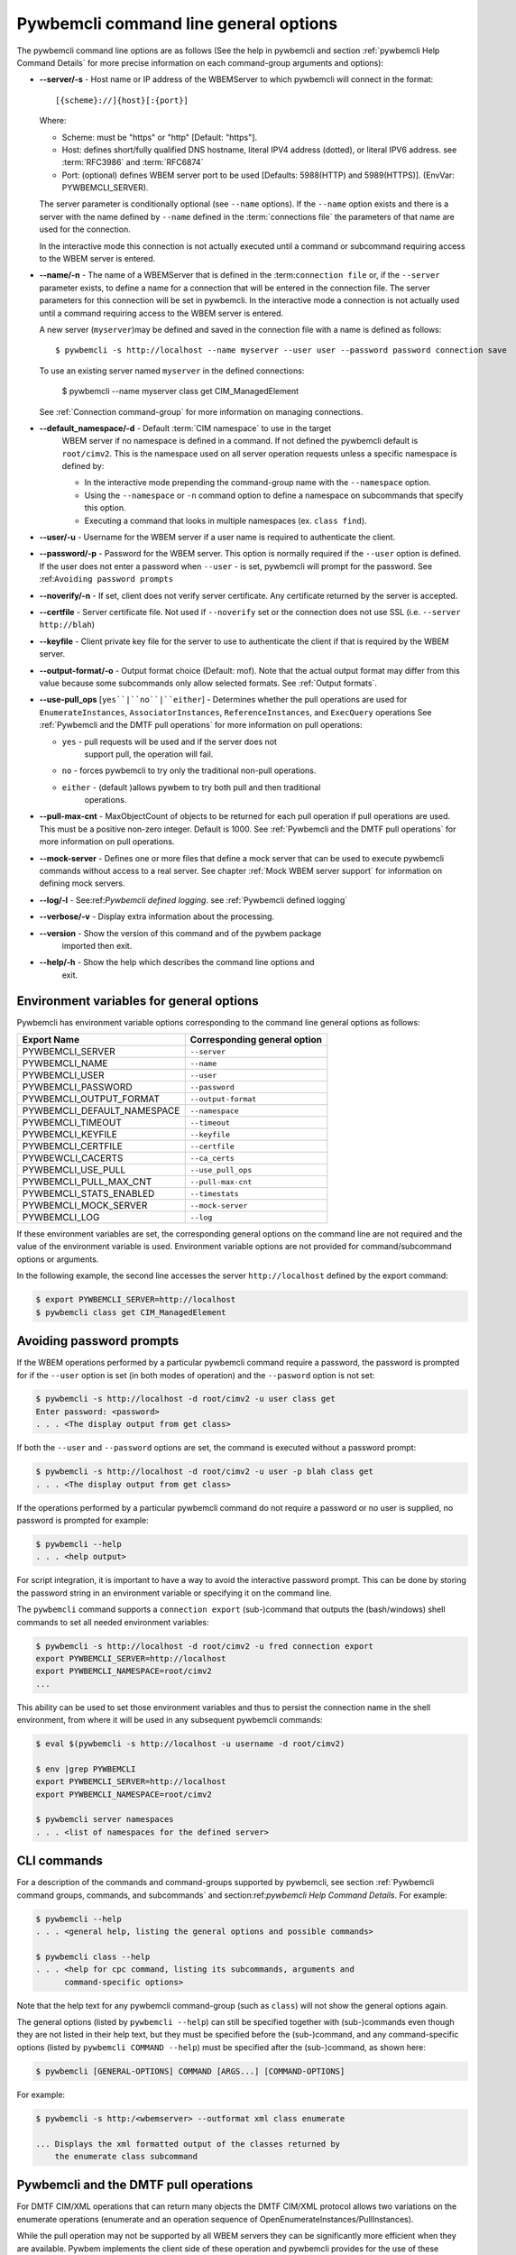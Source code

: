 .. _`Pywbemcli command line general options`:

Pywbemcli command line general options
======================================

The pywbemcli command line options are as follows (See the help in
pywbemcli and section :ref:`pywbemcli Help Command Details` for more precise
information on each command-group arguments and options):

* **--server/-s** - Host name or IP address of the WBEMServer to which
  pywbemcli will connect in the format::

    [{scheme}://]{host}[:{port}]

  Where:

  * Scheme: must be "https" or "http" [Default: "https"].
  * Host: defines short/fully qualified DNS hostname, literal
    IPV4 address (dotted), or literal IPV6 address. see :term:`RFC3986` and
    :term:`RFC6874`
  * Port: (optional) defines WBEM server port to be used [Defaults: 5988(HTTP)
    and 5989(HTTPS)]. (EnvVar: PYWBEMCLI_SERVER).

  The server parameter is conditionally optional (see ``--name`` options). If the
  ``--name`` option exists and there is a server with the name defined by
  ``--name`` defined in the :term:`connections file` the parameters of that
  name are used for the connection.

  In the interactive mode this connection is not actually executed until a
  command or subcommand requiring access to the WBEM server is entered.
* **--name/-n** - The name of a WBEMServer that is defined in the :term:``connection
  file`` or, if the ``--server`` parameter exists, to define a name for a
  connection that will be entered in the connection file.  The server
  parameters for this connection will be set in pywbemcli.
  In the interactive mode a connection is not actually used until
  a command requiring access to the WBEM server is entered.

  A new server (``myserver``)may be defined and saved in the connection file with a
  name is defined as follows::

    $ pywbemcli -s http://localhost --name myserver --user user --password password connection save

  To use an existing server named ``myserver`` in the defined connections:

    $ pywbemcli --name myserver class get CIM_ManagedElement

  See :ref:`Connection command-group` for more information on managing
  connections.

* **--default_namespace/-d** - Default :term:`CIM namespace` to use in the target
   WBEM server if no namespace is defined in a command. If not defined the
   pywbemcli default is ``root/cimv2``.  This is the namespace used on all
   server operation requests unless a specific namespace is defined by:

   * In the interactive mode prepending the command-group name with the
     ``--namespace`` option.
   * Using the ``--namespace`` or ``-n`` command option to define a namespace
     on subcommands that specify this option.
   * Executing a command that looks in multiple namespaces (ex. ``class find``).
* **--user/-u** - Username for the WBEM server if a user name is required to
  authenticate the client.
* **--password/-p** - Password for the WBEM server. This option is normally
  required if the ``--user`` option is defined.  If the user does not enter a
  password when ``--user`` - is set, pywbemcli will prompt for the password.
  See :ref:``Avoiding password prompts``
* **--noverify/-n** - If set, client does not verify server certificate. Any
  certificate returned by the server is accepted.
* **--certfile** - Server certificate file. Not used if ``--noverify`` set or
  the connection does not use SSL (i.e. ``--server http://blah``)
* **--keyfile** - Client private key file for the server to use to authenticate
  the client if that is required by the WBEM server.
* **--output-format/-o** - Output format choice (Default: mof).
  Note that the actual output format may differ from this value because some
  subcommands only allow selected formats. See :ref:`Output formats`.
* **--use-pull_ops** [``yes``|``no``|``either``] - Determines whether the pull
  operations are used for ``EnumerateInstances``, ``AssociatorInstances``,
  ``ReferenceInstances``, and ``ExecQuery`` operations See :ref:`Pywbemcli and
  the DMTF pull operations` for more information on pull operations:

  * ``yes`` -  pull requests will be used and if the server does not
     support pull, the operation will fail.
  * ``no`` - forces pywbemcli to try only the traditional non-pull operations.
  * ``either`` - (default )allows pywbem to try both pull and then traditional
      operations.

* **--pull-max-cnt** -  MaxObjectCount of objects to be returned for each pull
  operation if pull operations are used. This must be  a positive non-zero
  integer. Default is 1000. See :ref:`Pywbemcli and the DMTF pull operations`
  for more information on pull operations.

* **--mock-server** - Defines one or more files that define a mock server that
  can be used to execute pywbemcli commands without access to a real server.
  See chapter :ref:`Mock WBEM server support` for information on defining
  mock servers.
* **--log/-l** - See:ref:`Pywbemcli defined logging`. see
  :ref:`Pywbemcli defined logging`
* **--verbose/-v** -  Display extra information about the processing.
* **--version** - Show the version of this command and of the pywbem package
      imported then exit.
* **--help/-h** - Show the help which describes the command line options and
      exit.


.. _`Environment variables for general options`:`:

Environment variables for general options
-----------------------------------------

Pywbemcli has environment variable options corresponding to the
command line general options as follows:

==============================  ============================
Export Name                     Corresponding general option
==============================  ============================
PYWBEMCLI_SERVER                ``--server``
PYWBEMCLI_NAME                  ``--name``
PYWBEMCLI_USER                  ``--user``
PYWBEMCLI_PASSWORD              ``--password``
PYWBEMCLI_OUTPUT_FORMAT         ``--output-format``
PYWBEMCLI_DEFAULT_NAMESPACE     ``--namespace``
PYWBEMCLI_TIMEOUT               ``--timeout``
PYWBEMCLI_KEYFILE               ``--keyfile``
PYWBEMCLI_CERTFILE              ``--certfile``
PYWBEWCLI_CACERTS               ``--ca_certs``
PYWBEMCLI_USE_PULL              ``--use_pull_ops``
PYWBEMCLI_PULL_MAX_CNT          ``--pull-max-cnt``
PYWBEMCLI_STATS_ENABLED         ``--timestats``
PYWBEMCLI_MOCK_SERVER           ``--mock-server``
PYWBEMCLI_LOG                   ``--log``
==============================  ============================

If these environment variables are set, the corresponding general options on the
command line are not required and the value of the environment variable is
used. Environment variable options are not provided for command/subcommand
options or arguments.

In the following example, the second line accesses the server
``http://localhost`` defined by the export command:

.. code-block:: text

      $ export PYWBEMCLI_SERVER=http://localhost
      $ pywbemcli class get CIM_ManagedElement


.. _`Avoiding password prompts`:

Avoiding password prompts
-------------------------

If the WBEM operations performed by a particular pywbemcli command require a
password, the password is prompted for if the ``--user`` option is set (in both
modes of operation) and the ``--pasword`` option is not set:

.. code-block:: text

      $ pywbemcli -s http://localhost -d root/cimv2 -u user class get
      Enter password: <password>
      . . . <The display output from get class>

If both the ``--user`` and ``--password`` options are set, the command is executed
without a password prompt:

.. code-block:: text

      $ pywbemcli -s http://localhost -d root/cimv2 -u user -p blah class get
      . . . <The display output from get class>

If the operations performed by a particular pywbemcli command do not
require a password or no user is supplied, no password is prompted for example:

.. code-block:: text

      $ pywbemcli --help
      . . . <help output>

For script integration, it is important to have a way to avoid the interactive
password prompt. This can be done by storing the password string in an
environment variable or specifying it on the command line.

The ``pywbemcli`` command supports a ``connection export`` (sub-)command that
outputs the (bash/windows) shell commands to set all needed environment variables:

.. code-block:: text

      $ pywbemcli -s http://localhost -d root/cimv2 -u fred connection export
      export PYWBEMCLI_SERVER=http://localhost
      export PYWBEMCLI_NAMESPACE=root/cimv2
      ...

This ability can be used to set those environment variables and thus to persist
the connection name in the shell environment, from where it will be used in
any subsequent pywbemcli commands:

.. code-block:: text

      $ eval $(pywbemcli -s http://localhost -u username -d root/cimv2)

      $ env |grep PYWBEMCLI
      export PYWBEMCLI_SERVER=http://localhost
      export PYWBEMCLI_NAMESPACE=root/cimv2

      $ pywbemcli server namespaces
      . . . <list of namespaces for the defined server>


.. _`CLI commands`:

CLI commands
------------

For a description of the commands and command-groups supported by pywbemcli,
see section :ref:`Pywbemcli command groups, commands, and subcommands` and
section:ref:`pywbemcli Help Command Details`. For example:

.. code-block:: text

    $ pywbemcli --help
    . . . <general help, listing the general options and possible commands>

    $ pywbemcli class --help
    . . . <help for cpc command, listing its subcommands, arguments and
          command-specific options>

Note that the help text for any pywbemcli command-group (such as ``class``) will
not show the general options again.

The general options (listed by ``pywbemcli --help``) can still be specified
together with (sub-)commands even though they are not listed in their help
text, but they must be specified before the (sub-)command, and any
command-specific options (listed by ``pywbemcli COMMAND --help``) must be
specified after the (sub-)command, as shown here:

.. code-block:: text

      $ pywbemcli [GENERAL-OPTIONS] COMMAND [ARGS...] [COMMAND-OPTIONS]

For example:

.. code-block:: text

    $ pywbemcli -s http:/<wbemserver> --outformat xml class enumerate

    ... Displays the xml formatted output of the classes returned by
        the enumerate class subcommand


.. _`Pywbemcli and the DMTF pull operations`:

Pywbemcli and the DMTF pull operations
--------------------------------------

For DMTF CIM/XML operations that can return many objects the DMTF CIM/XML protocol
allows two variations on the enumerate operations (enumerate and an operation
sequence of OpenEnumerateInstances/PullInstances).

While the pull operation may not be supported by all WBEM servers  they can be
significantly more efficient when they are available.  Pywbem implements the
client side of these operation and pywbemcli provides for the use of these
operations through two general options:

* ``--use-pull-operations`` - This option allows the user to select from the
    the following alternatives:

    * `either` - pywbemcli first tries the pull operation and if that fails
      retries the operation with the corresponding non-pull operation. The
      result of this first operation determines whether pull or the traditional
      operation are used for any further requests during the current
      pywbem interactive session. `either` is the default.

    * ``yes`` - Forces the use of the pull operations and if those operations fail
      generates an error.

    * ``no`` - Forces the use of the non-pull operation.

* ``--pull-max-cnt`` - Sets the maximum count of objects the server is allowed
  to return for each open/pull operation. max_pull_cnt of 1000 objects is the
  default size which from experience is a logical choice.

  The one issue with using the the ``either`` choice is that there are limitations
  with the original operations that do not exist with the pull operations:

  * The original operations did not support the filtering of responses  with a
    query language query (--FilterQueryLanguage and --FilterQuery) option which
    passes a filter query to the WBEM server so that it filters the responses
    before they are returned. This can greatly reduce the size of the responses
    if effectively used but is used only when the pull operations are available
    on the server and used with pywbemcli.

  * The pull operations do not support some of the options that traditional
    operations did including:

    * IncludeQualifiers - Since even the traditional operations specification
      deprecated this option and the user cannot depend on it being honored,
      the most logical solution is to never use this option.

    * LocalOnly - Since even the traditional operations specification deprecated
      this options and the user cannot depend on it being honored by the
      WBEM server the most logical soltuion is to never use this option


.. _`Output formats`:

Output formats
--------------

Pywbemcli supports various output formats for the results. The output format
can be selected with the ``-o``\``--output-format`` option.

The output formats fall into three groups however, not all formats are
applicable to all subcommands:

* **Table output formats** - There are a variety of table formats:ref:`Table formats`.
* **CIM model formats** - These formats provide display of returned CIM objects in
  formats that are specific to the CIM Model (ex. MOF, XML, etc.).
  see:ref:`CIM object formats`.
* **ASCII tree format** - This format option provides a tree display of outputs that
  are logical to display as a tree.  Thus, the command ``pywbemcli class tree . . .``
  which shows the hierarchy of the CIM classes defined by a WBEM server uses the
  tree output format. See:ref:`ASCII tree format`.


.. _`Table formats`:

Table formats
^^^^^^^^^^^^^

The different variations of the table format define different
formatting of the borders for tables or different ouput formats such as html.
The following are examples of the table formats with a single command ``class
find CIM_Foo``:

* ``-o table``: Tables with a single-line border. This is the default:

  .. code-block:: text

    Find class CIM_Foo
    +-------------+-----------------+
    | Namespace   | Classname       |
    |-------------+-----------------|
    | root/cimv2  | CIM_Foo         |
    | root/cimv2  | CIM_Foo_sub     |
    | root/cimv2  | CIM_Foo_sub2    |
    | root/cimv2  | CIM_Foo_sub_sub |
    +-------------+-----------------+


* ``-o simple``: Tables with a line between header row and data rows, but
  otherwise without borders:

  .. code-block:: text

    Instances: CIM_Foo
    InstanceID    IntegerProp
    ------------  -------------
    "CIM_Foo1"    1
    "CIM_Foo2"    2
    "CIM_Foo3"

* ``-o plain``: Tables without borders:

  .. code-block:: text

    Instances: CIM_Foo
    InstanceID    IntegerProp
    "CIM_Foo1"    1
    "CIM_Foo2"    2
    "CIM_Foo3"

* ``-o grid``: Tables without borders:

  .. code-block:: text

    Instances: CIM_Foo
    +--------------+---------------+
    | InstanceID   |   IntegerProp |
    +==============+===============+
    | "CIM_Foo1"   |             1 |
    +--------------+---------------+


* ``-o rst``: Tables in `reStructuredText`_ markup:

  .. code-block:: text

    Instances: CIM_Foo
    ============  =============
    InstanceID    IntegerProp
    ============  =============
    "CIM_Foo1"    1
    "CIM_Foo2"    2
    "CIM_Foo3"
    ============  =============


.. _`reStructuredText`: http://docutils.sourceforge.net/docs/user/rst/quickref.html#tables
.. _`Mediawiki`: http://www.mediawiki.org/wiki/Help:Tables
.. _`HTML`: https://www.w3.org/TR/html401/struct/tables.html
.. _`LaTeX`: https://en.wikibooks.org/wiki/LaTeX/Tables
.. _`JSON`: http://json.org/example.html


.. _`CIM object formats`:

CIM object formats
^^^^^^^^^^^^^^^^^^

The ouput of CIM objects allows multiple formats as follows:

* ``-o mof``: Format for CIM classes, CIM instances, and CIM Parameters:

MOF is the format used to define the models released by the DMTF and SNIA. It
textually defines the components and structure and data of these elements:

  .. code-block:: text

    instance of CIM_Foo {
       InstanceID = "CIM_Foo1";
       IntegerProp = 1;
    };

* ``-o xml``: Alternate format for CIM classes and instances defined by DMTF.

This is the format used in the DMTF CIM/XML protocol:

  .. code-block:: text

    <VALUE.OBJECTWITHLOCALPATH>
        <LOCALINSTANCEPATH>
            <LOCALNAMESPACEPATH>
                <NAMESPACE NAME="root"/>
                <NAMESPACE NAME="cimv2"/>
            </LOCALNAMESPACEPATH>
            <INSTANCENAME CLASSNAME="CIM_Foo">
                <KEYBINDING NAME="InstanceID">
                    <KEYVALUE VALUETYPE="string">CIM_Foo1</KEYVALUE>
                </KEYBINDING>
            </INSTANCENAME>
        </LOCALINSTANCEPATH>
        <INSTANCE CLASSNAME="CIM_Foo">
            <PROPERTY NAME="InstanceID" PROPAGATED="false" TYPE="string">
                <VALUE>CIM_Foo1</VALUE>
            </PROPERTY>
            <PROPERTY NAME="IntegerProp" PROPAGATED="false" TYPE="uint32">
                <VALUE>1</VALUE>
            </PROPERTY>
        </INSTANCE>
    </VALUE.OBJECTWITHLOCALPATH>

* ``-o repr``: Python repr format of the objects.

This is the structure and data of the pywbem Python objects representing these
CIM objects and can be useful in understanding the pywbem interpretation of the
CIM objects:

  .. code-block:: text

    CIMInstance(classname='CIM_Foo', path=CIMInstanceName(classname='CIM_Foo',
        keybindings=NocaseDict({'InstanceID': 'CIM_Foo1'}), namespace='root/cimv2',
        host=None),
        properties=NocaseDict({
          'InstanceID': CIMProperty(name='InstanceID',
            value='CIM_Foo1', type='string', reference_class=None, embedded_object=None,
            is_array=False, array_size=None, class_origin=None, propagated=False,
            qualifiers=NocaseDict({})),
          'IntegerProp': CIMProperty(name='IntegerProp', value=1, type='uint32',
              reference_class=None, embedded_object=None, is_array=False,
              array_size=None, class_origin=None, propagated=False,
              qualifiers=NocaseDict({}))}), property_list=None,
              qualifiers=NocaseDict({}))

NOTE: The above is output as a single line and has been manually formatted for
this documentation.

.. _`ASCII tree format`:

ASCII tree format
^^^^^^^^^^^^^^^^^
This output format it an ASCII based output that shows the tree structure of
the results of certain subcommands.  It is used specifically to show the
class class hiearchy tree as follows:

.. code-block:: text

  $pywbemcli -m tests/unit/simple_mock_model.mof class tree

  root
  +-- CIM_Foo
      +-- CIM_Foo_sub
      |   +-- CIM_Foo_sub_sub
      +-- CIM_Foo_sub2

This shows a very simple mock repository with 4 classes where CIM_Foo is the
top level in the hierarchy, CIM_Foo_sub and CIM_Foo_sub2 are its subclasses, and
CIM_Foo_sub_sub is the subclass of CIM_Foo_sub


.. _`Pywbemcli defined logging`:

Pywbemcli defined logging
-------------------------

Pywbemcli provides for logging to either a file or the standard error stream
of information passing between the pywbemcli client and a WBEM server using the
standard Python logging facility.

Logging is configured and enabled using the ``--log`` general option on the
commmand line or the `PYWBEMCLI_LOG` environment variable.

Pywbemcli can log  operation calls that send
requests to a WBEM server and their responses or the HTTP messages between
the pywbemcli client and the WBEM server including both the pywbem APIs
and their responses and the HTTP requests and responses.

The default is no logging if the ``--log`` option is not specified with a
configuration string.

The general format of the ``--log`` option is a string with up to 3 fields
(COMPONENT, DESTINATION, DETAIL):

.. code-block:: text

    LOG_CONFIG_STRING := CONFIG[,CONFIG]
    CONFIG            := COMPONENT"="[DESTINATION[":"DETAIL]
    COMPONENT         := ('all' / 'api' / 'http')
    DESTINATION       := ('stderr' / 'file')
    DETAIL            := ('all'/ 'path'/ 'summary')

For example the following log configuration string logs only the pywbem API
calls and responses summary information to a file and the HTTP requests and
responses to stderr:

.. code-block:: text

      $ pywbemcli --log api=file:summary,http=stderr

The COMPONENT field defines the component for which logging is enabled:

  * `api` - Logs the calls to the pywbem methods that make requests to a
    WBEM server. This logs both the requests and response including any
    exceptions generated by error responses from the WBEM server.
  * `http` - Logs the headers and data for HTTP requests and responses to the
     WBEM server.
  * `all` - (Default) Logs both the `api` and `http` components.

The DESTINATION field specified the log destination:

  * `stderr` - Log to stderr
  * 'file' - (default) Log to the predefined pywbemcli file. The pywbemcli
    log file is `pywbemcli.log` in the current directory.

The DETAIL component of the log configuration string defines the level of
logging information for the api and http components.  Because enormous quantities
of information can be generated this option exists to limit the amount of
information generated. The possible keywords are:

  * `all` - (Default) Logs the full request including all input parameters and
    the complete response including all data. Exceptions are fully logged.

  * `paths` - Logs the full request but only the path component of the
    `api` responses. This reduces the data included in the responses.
    Exceptions are fully logged.

  * `summary` - Logs the requests but only the count of objects received
    in the response.  Exceptions are fully logged.

The log output is routed to the output defined by DESTINATION and includes the
information determined by the COMPONENT and DETAIL fields.

For example, logging only of the summary  API information would look something
like gisthe following:

.. code-block:: text

    $ pywbemcli -s http://localhost -u blah -p pw -l api=file:summary class enumerate -o

produces log output for the class enumerate operation in the log file
pywbemcli.log as follows showing the input parameters to the pywbem method
EnumerateClassName and the number of objects in the response:

.. code-block:: text

    2019-07-09 18:27:22,103-pywbem.api.1-27716-Request:1-27716 EnumerateClassNames(ClassName=None, DeepInheritance=False, namespace=None)
    2019-07-09 18:27:22,142-pywbem.api.1-27716-Return:1-27716 EnumerateClassNames(list of str; count=103)

The format is::

    <Date time>-<Component>.<ref:`connection id`>-<Direction>:<connection id> <PywbemOperation>(<data>)


.. _`Pywbemcli connections file`:

Pywbemcli connections file
--------------------------

Pywbemcli provides the capability to save the definition of parameters
for connecting to WBEM servers identified by name using the ``connection``
command-group (see:ref:`pywbemcli connection --help` and
:ref:`Connection command-group`). Once defined, these named connections are
saved in a a JSON formatted file(see :term:`connections file`) in the current
directory from which pywbemcli was executed.

To create a new persistent connection definition, pywbemcli should be executed with
either the ``--server``, or the ``mock-server`` option, and the ``--name`` option and
any other general parameters desired for the connection.  Then executing the
``connection save`` COMMAND will save the new connection in the connections
file. For example the following example creates a new connection in the
interactive mode:

.. code-block:: text

    $ pywbemcli --server http://localhost --user usr1 -passowrd blah --name testconn
    pywbemcli> connection list
    Name: testconn
      WBEMServer uri: http://localhost
      Default_namespace: root/cimv2
      User: usr1
      Password: blah
      Timeout: 30
      Noverify: False
      Certfile: None
      Keyfile: None
      use-pull-ops: either
      pull-max-cnt: 1000
      mock:
      log: None

    pywbemcli> connection save
    pywbemcli> connection list

    name       server uri        namespace    user         password      timeout  noverify    certfile    keyfile    log
    ---------  ----------------  -----------  -----------  ----------  ---------  ----------  ----------  ---------  -----
    testconn*  http://localhost  root/blah    me           blah               30  False

Note: The * indicates that this is the current connection.

Other connections can be added from either the command mode or interactive mode.

    pywbemcli> connection add Ronald http://blah2 -u you -p xxx
    pywbemcli> connection list
    WBEMServer Connections:
    name      server uri        namespace    user         password      timeout  noverify
    --------  ----------------  -----------  -----------  ----------  ---------  ----------
    Ronald    http://blah2      root/cimv2   you          xxx                    False
    testconn  http://localhost  root/blah    kschopmeyer  test8play          30  False

Connections can be deleted with the ``connection delete`` command either with
the command argument containing the connection name or with no name provided so
pywbemcli presents a list of connections::

    $ pywbemcli connection delete Ronald

or::

    $ pywbemcli connection delete
    Select a connection or CTRL_C to abort.
    0: Ronald
    1: testconn
    Input integer between 0 and 1 or Ctrl-C to exit selection: 0
    $
